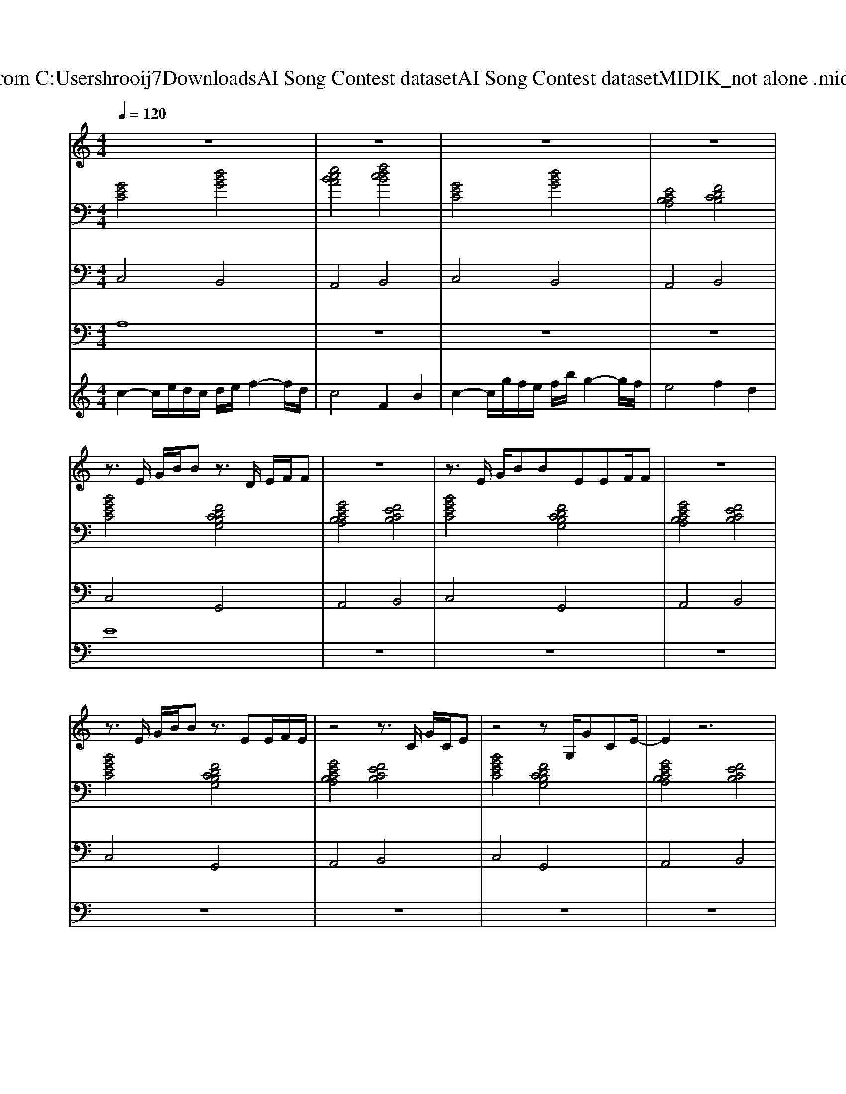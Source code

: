 X: 1
T: from C:\Users\hrooij7\Downloads\AI Song Contest dataset\AI Song Contest dataset\MIDI\113_not alone .midi
M: 4/4
L: 1/8
Q:1/4=120
K:C major
V:1
%%MIDI program 0
z8| \
z8| \
z8| \
z8|
z3/2E/2 G/2B/2B z3/2D/2 E/2F/2F| \
z8| \
z3/2E/2 G/2BBEEF/2F| \
z8|
z3/2E/2 G/2B/2B z3/2EE/2F/2E/2| \
z4 z3/2C/2 G/2C/2E| \
z4 zG,/2GCE/2-| \
E2 z6|
z2 G2<B2 GE-| \
E2 C/2E/2G3 z2| \
z2 G2<B2 GE-| \
E2 C/2E/2G3 z2|
z2 E/2F/2G/2FE3/2 Ec-| \
cG GF4-F| \
z2 GB AG FE-| \
E3/2C/2 E/2FG4-G/2|
z3/2C/2 G/2B/2B4-B| \
z8| \
z3/2C/2 G/2B/2B4-B| \
z8|
z3/2C/2 G/2B<Bc/2B3| \
z8| \
z3/2C/2 G/2B/2B4-B| \
z8|
z3/2c/2 e/2c/2e4-e| \
z8| \
z3/2c/2 e/2c/2B4-B| \
z4 zg gg|
g/2cc/2 e2 z4| \
z4 zg gg| \
g/2c/2c e/2c/2B z3c-| \
c2 z3g gg|
g/2cc/2 e2 z4| \
z4 zg gg| \
g/2c/2c e/2c/2B z3c-| \
c2 z3g gg|
V:2
%%clef bass
%%MIDI program 0
[GEC]4 [dBG]4| \
[ecBA]4 [fdcB]4| \
[GEC]4 [dBG]4| \
[ECB,A,]4 [FDCB,]4|
[BGEC]4 [FDCB,G,]4| \
[GECB,A,]4 [FECB,]4| \
[BGEC]4 [FDCB,G,]4| \
[GECB,A,]4 [FECB,]4|
[BGEC]4 [FDCB,G,]4| \
[GECB,A,]4 [FECB,]4| \
[BGEC]4 [FDCB,G,]4| \
[GECB,A,]4 [FECB,]4|
[GECA,]4 [FDB,G,]4| \
[BGEC]4 [dBG]4| \
[GECA,]4 [FDB,G,]4| \
[BGEC]4 [dBG]4|
[GECA,]4 [FDB,G,]4| \
[GECA,]4 [FDB,G,]4| \
[GEC]4 [FDB,G,]4| \
[GECA,]4 [FD=B,G,]4|
[GEC]4 [DB,G,]4| \
[ECA,]4 [FDB,]4| \
[GEC]4 [DB,G,]4| \
[ECA,]4 [FDB,]4|
[GEC]4 [DB,G,]4| \
[ECA,]4 [FDB,]4| \
[GEC]4 [DB,G,]4| \
[ECA,]4 [FDB,]4|
[GEC]4 [DB,G,]4| \
[ECA,]4 [FDB,]4| \
[GEC]4 [DB,G,]4| \
[ECA,]4 [FDB,]4|
[GEC]4 [DB,G,]4| \
[ECA,]4 [FDB,]4| \
[GEC]4 [DB,G,]4| \
[ECA,]4 [FDB,]4|
[GEC]4 [DB,G,]4| \
[ECA,]4 [FDB,]4| \
[GEC]4 [DB,G,]4| \
[ECA,]4 [FDB,]4|
V:3
%%MIDI program 0
C,4 B,,4| \
A,,4 B,,4| \
C,4 B,,4| \
A,,4 B,,4|
C,4 G,,4| \
A,,4 B,,4| \
C,4 G,,4| \
A,,4 B,,4|
C,4 G,,4| \
A,,4 B,,4| \
C,4 G,,4| \
A,,4 B,,4|
A,,4 B,,4| \
C,4 B,,4| \
A,,4 B,,4| \
C,4 B,,4|
A,,4 G,,4| \
A,,4 B,,4| \
C,4 G,,4| \
A,,4 G,,4|
C,4 G,,4| \
A,,4 B,,4| \
C,4 G,,4| \
A,,4 B,,4|
C,4 G,,4| \
A,,4 B,,4| \
C,4 G,,4| \
A,,4 B,,4|
C,4 G,,4| \
A,,4 B,,4| \
C,4 G,,4| \
A,,4 B,,4|
C,4 G,,4| \
A,,4 B,,4| \
C,4 G,,4| \
A,,4 B,,4|
C,4 G,,4| \
A,,4 B,,4| \
C,4 G,,4| \
A,,4 B,,4|
V:4
%%clef bass
%%MIDI program 0
A,8| \
z8| \
z8| \
z8|
E8| \
z8| \
z8| \
z8|
z8| \
z8| \
z8| \
z8|
D8| \
z8| \
z8| \
z8|
z8| \
z8| \
z8| \
z8|
C8| \
z8| \
z8| \
z8|
z8| \
z8| \
z8| \
z8|
z8| \
z8| \
z8| \
z8|
G8|
V:5
%%MIDI program 0
c2- c/2e/2d/2c/2 d/2e/2f2-f/2d/2| \
c4 F2 B2| \
c2- c/2g/2f/2e/2 f/2b/2g2-g/2f/2| \
e4 f2 d2|

